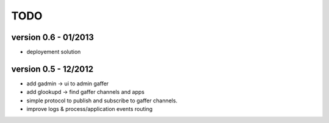 TODO
====

version 0.6 - 01/2013
---------------------

- deployement solution

version 0.5 - 12/2012
---------------------

- add gadmin -> ui to admin gaffer
- add glookupd -> find gaffer channels and apps
- simple protocol to publish and subscribe to gaffer channels. 
- improve logs & process/application events routing
